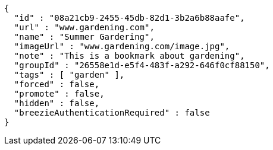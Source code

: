 [source,options="nowrap"]
----
{
  "id" : "08a21cb9-2455-45db-82d1-3b2a6b88aafe",
  "url" : "www.gardening.com",
  "name" : "Summer Gardering",
  "imageUrl" : "www.gardening.com/image.jpg",
  "note" : "This is a bookmark about gardening",
  "groupId" : "26558e1d-e5f4-483f-a292-646f0cf88150",
  "tags" : [ "garden" ],
  "forced" : false,
  "promote" : false,
  "hidden" : false,
  "breezieAuthenticationRequired" : false
}
----